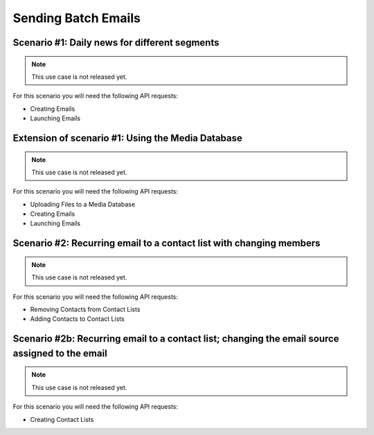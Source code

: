 Sending Batch Emails
====================

Scenario #1: Daily news for different segments
----------------------------------------------

.. note:: This use case is not released yet.

For this scenario you will need the following API requests:

* Creating Emails
* Launching Emails

Extension of scenario #1: Using the Media Database
--------------------------------------------------

.. note:: This use case is not released yet.

For this scenario you will need the following API requests:

* Uploading Files to a Media Database
* Creating Emails
* Launching Emails

Scenario #2: Recurring email to a contact list with changing members
--------------------------------------------------------------------

.. note:: This use case is not released yet.

For this scenario you will need the following API requests:

* Removing Contacts from Contact Lists
* Adding Contacts to Contact Lists

Scenario #2b: Recurring email to a contact list; changing the email source assigned to the email
------------------------------------------------------------------------------------------------

.. note:: This use case is not released yet.

For this scenario you will need the following API requests:

* Creating Contact Lists
